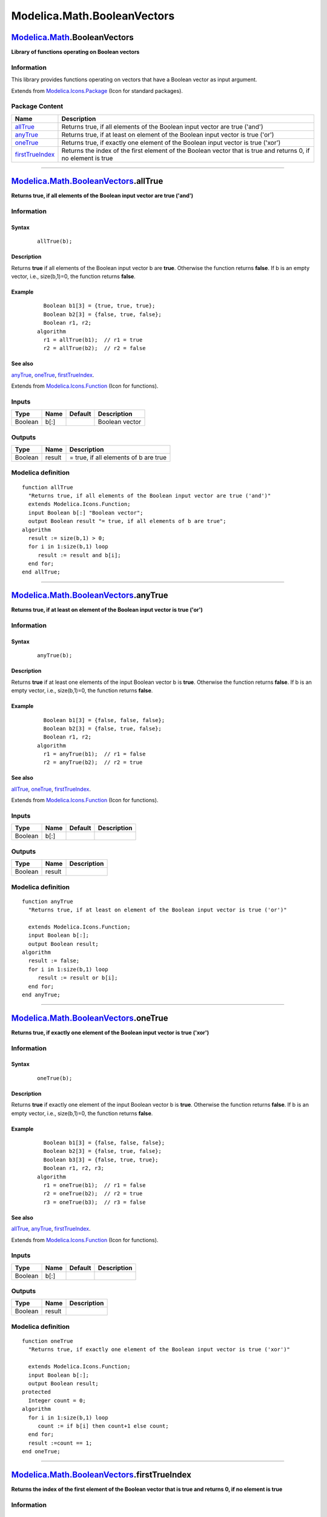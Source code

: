 ============================
Modelica.Math.BooleanVectors
============================

`Modelica.Math <Modelica_Math.html#Modelica.Math>`_.BooleanVectors
------------------------------------------------------------------

**Library of functions operating on Boolean vectors**

Information
~~~~~~~~~~~

::

This library provides functions operating on vectors that have a Boolean
vector as input argument.

::

Extends from
`Modelica.Icons.Package <Modelica_Icons_Package.html#Modelica.Icons.Package>`_
(Icon for standard packages).

Package Content
~~~~~~~~~~~~~~~

+---------------------------------------------------------------------------------------------------------------------------------------------------+------------------------------------------------------------------------------------------------------------------+
| Name                                                                                                                                              | Description                                                                                                      |
+===================================================================================================================================================+==================================================================================================================+
| |image4| `allTrue <Modelica_Math_BooleanVectors.html#Modelica.Math.BooleanVectors.allTrue>`_                                                      | Returns true, if all elements of the Boolean input vector are true ('and')                                       |
+---------------------------------------------------------------------------------------------------------------------------------------------------+------------------------------------------------------------------------------------------------------------------+
| |image5| `anyTrue <Modelica_Math_BooleanVectors.html#Modelica.Math.BooleanVectors.anyTrue>`_                                                      | Returns true, if at least on element of the Boolean input vector is true ('or')                                  |
+---------------------------------------------------------------------------------------------------------------------------------------------------+------------------------------------------------------------------------------------------------------------------+
| |image6| `oneTrue <Modelica_Math_BooleanVectors.html#Modelica.Math.BooleanVectors.oneTrue>`_                                                      | Returns true, if exactly one element of the Boolean input vector is true ('xor')                                 |
+---------------------------------------------------------------------------------------------------------------------------------------------------+------------------------------------------------------------------------------------------------------------------+
| |image7| `firstTrueIndex <Modelica_Math_BooleanVectors.html#Modelica.Math.BooleanVectors.firstTrueIndex>`_                                        | Returns the index of the first element of the Boolean vector that is true and returns 0, if no element is true   |
+---------------------------------------------------------------------------------------------------------------------------------------------------+------------------------------------------------------------------------------------------------------------------+

--------------

|image8| `Modelica.Math.BooleanVectors <Modelica_Math_BooleanVectors.html#Modelica.Math.BooleanVectors>`_.allTrue
-----------------------------------------------------------------------------------------------------------------

**Returns true, if all elements of the Boolean input vector are true
('and')**

Information
~~~~~~~~~~~

::

Syntax
^^^^^^

    ::

        allTrue(b);

Description
^^^^^^^^^^^

Returns **true** if all elements of the Boolean input vector b are
**true**. Otherwise the function returns **false**. If b is an empty
vector, i.e., size(b,1)=0, the function returns **false**.

Example
^^^^^^^

    ::

          Boolean b1[3] = {true, true, true};
          Boolean b2[3] = {false, true, false};
          Boolean r1, r2;
        algorithm
          r1 = allTrue(b1);  // r1 = true
          r2 = allTrue(b2);  // r2 = false

See also
^^^^^^^^

`anyTrue <Modelica_Math_BooleanVectors.html#Modelica.Math.BooleanVectors.anyTrue>`_,
`oneTrue <Modelica_Math_BooleanVectors.html#Modelica.Math.BooleanVectors.oneTrue>`_,
`firstTrueIndex <Modelica_Math_BooleanVectors.html#Modelica.Math.BooleanVectors.firstTrueIndex>`_.

::

Extends from
`Modelica.Icons.Function <Modelica_Icons.html#Modelica.Icons.Function>`_
(Icon for functions).

Inputs
~~~~~~

+-----------+--------+-----------+------------------+
| Type      | Name   | Default   | Description      |
+===========+========+===========+==================+
| Boolean   | b[:]   |           | Boolean vector   |
+-----------+--------+-----------+------------------+

Outputs
~~~~~~~

+-----------+----------+-----------------------------------------+
| Type      | Name     | Description                             |
+===========+==========+=========================================+
| Boolean   | result   | = true, if all elements of b are true   |
+-----------+----------+-----------------------------------------+

Modelica definition
~~~~~~~~~~~~~~~~~~~

::

    function allTrue 
      "Returns true, if all elements of the Boolean input vector are true ('and')"
      extends Modelica.Icons.Function;
      input Boolean b[:] "Boolean vector";
      output Boolean result "= true, if all elements of b are true";
    algorithm 
      result := size(b,1) > 0;
      for i in 1:size(b,1) loop
         result := result and b[i];
      end for;
    end allTrue;

--------------

|image9| `Modelica.Math.BooleanVectors <Modelica_Math_BooleanVectors.html#Modelica.Math.BooleanVectors>`_.anyTrue
-----------------------------------------------------------------------------------------------------------------

**Returns true, if at least on element of the Boolean input vector is
true ('or')**

Information
~~~~~~~~~~~

::

Syntax
^^^^^^

    ::

        anyTrue(b);

Description
^^^^^^^^^^^

Returns **true** if at least one elements of the input Boolean vector b
is **true**. Otherwise the function returns **false**. If b is an empty
vector, i.e., size(b,1)=0, the function returns **false**.

Example
^^^^^^^

    ::

          Boolean b1[3] = {false, false, false};
          Boolean b2[3] = {false, true, false};
          Boolean r1, r2;
        algorithm
          r1 = anyTrue(b1);  // r1 = false
          r2 = anyTrue(b2);  // r2 = true

See also
^^^^^^^^

`allTrue <Modelica_Math_BooleanVectors.html#Modelica.Math.BooleanVectors.allTrue>`_,
`oneTrue <Modelica_Math_BooleanVectors.html#Modelica.Math.BooleanVectors.oneTrue>`_,
`firstTrueIndex <Modelica_Math_BooleanVectors.html#Modelica.Math.BooleanVectors.firstTrueIndex>`_.

::

Extends from
`Modelica.Icons.Function <Modelica_Icons.html#Modelica.Icons.Function>`_
(Icon for functions).

Inputs
~~~~~~

+-----------+--------+-----------+---------------+
| Type      | Name   | Default   | Description   |
+===========+========+===========+===============+
| Boolean   | b[:]   |           |               |
+-----------+--------+-----------+---------------+

Outputs
~~~~~~~

+-----------+----------+---------------+
| Type      | Name     | Description   |
+===========+==========+===============+
| Boolean   | result   |               |
+-----------+----------+---------------+

Modelica definition
~~~~~~~~~~~~~~~~~~~

::

    function anyTrue 
      "Returns true, if at least on element of the Boolean input vector is true ('or')"

      extends Modelica.Icons.Function;
      input Boolean b[:];
      output Boolean result;
    algorithm 
      result := false;
      for i in 1:size(b,1) loop
         result := result or b[i];
      end for;
    end anyTrue;

--------------

|image10| `Modelica.Math.BooleanVectors <Modelica_Math_BooleanVectors.html#Modelica.Math.BooleanVectors>`_.oneTrue
------------------------------------------------------------------------------------------------------------------

**Returns true, if exactly one element of the Boolean input vector is
true ('xor')**

Information
~~~~~~~~~~~

::

Syntax
^^^^^^

    ::

        oneTrue(b);

Description
^^^^^^^^^^^

Returns **true** if exactly one element of the input Boolean vector b is
**true**. Otherwise the function returns **false**. If b is an empty
vector, i.e., size(b,1)=0, the function returns **false**.

Example
^^^^^^^

    ::

          Boolean b1[3] = {false, false, false};
          Boolean b2[3] = {false, true, false};
          Boolean b3[3] = {false, true, true};
          Boolean r1, r2, r3;
        algorithm
          r1 = oneTrue(b1);  // r1 = false
          r2 = oneTrue(b2);  // r2 = true
          r3 = oneTrue(b3);  // r3 = false

See also
^^^^^^^^

`allTrue <Modelica_Math_BooleanVectors.html#Modelica.Math.BooleanVectors.allTrue>`_,
`anyTrue <Modelica_Math_BooleanVectors.html#Modelica.Math.BooleanVectors.anyTrue>`_,
`firstTrueIndex <Modelica_Math_BooleanVectors.html#Modelica.Math.BooleanVectors.firstTrueIndex>`_.

::

Extends from
`Modelica.Icons.Function <Modelica_Icons.html#Modelica.Icons.Function>`_
(Icon for functions).

Inputs
~~~~~~

+-----------+--------+-----------+---------------+
| Type      | Name   | Default   | Description   |
+===========+========+===========+===============+
| Boolean   | b[:]   |           |               |
+-----------+--------+-----------+---------------+

Outputs
~~~~~~~

+-----------+----------+---------------+
| Type      | Name     | Description   |
+===========+==========+===============+
| Boolean   | result   |               |
+-----------+----------+---------------+

Modelica definition
~~~~~~~~~~~~~~~~~~~

::

    function oneTrue 
      "Returns true, if exactly one element of the Boolean input vector is true ('xor')"

      extends Modelica.Icons.Function;
      input Boolean b[:];
      output Boolean result;
    protected 
      Integer count = 0;
    algorithm 
      for i in 1:size(b,1) loop
         count := if b[i] then count+1 else count;
      end for;
      result :=count == 1;
    end oneTrue;

--------------

`Modelica.Math.BooleanVectors <Modelica_Math_BooleanVectors.html#Modelica.Math.BooleanVectors>`_.firstTrueIndex
---------------------------------------------------------------------------------------------------------------

**Returns the index of the first element of the Boolean vector that is
true and returns 0, if no element is true**

Information
~~~~~~~~~~~

::

Syntax
^^^^^^

    ::

        firstTrueIndex(b);

Description
^^^^^^^^^^^

Returns the index of the first element of the Boolean vector b that is
**true** and returns 0, if no element is **true**" If b is an empty
vector, i.e., size(b,1)=0, the function returns 0.

Example
^^^^^^^

    ::

          Boolean b1[3] = {false, false, false};
          Boolean b2[3] = {false, true, false};
          Boolean b3[4] = {false, true, false, true};
          Integer r1, r2, r3;
        algorithm
          r1 = firstTrueIndex(b1);  // r1 = 0
          r2 = firstTrueIndex(b2);  // r2 = 2
          r3 = firstTrueIndex(b3);  // r3 = 2

See also
^^^^^^^^

`allTrue <Modelica_Math_BooleanVectors.html#Modelica.Math.BooleanVectors.allTrue>`_,
`anyTrue <Modelica_Math_BooleanVectors.html#Modelica.Math.BooleanVectors.anyTrue>`_,
`oneTrue <Modelica_Math_BooleanVectors.html#Modelica.Math.BooleanVectors.oneTrue>`_.

::

Inputs
~~~~~~

+-----------+--------+-----------+---------------+
| Type      | Name   | Default   | Description   |
+===========+========+===========+===============+
| Boolean   | b[:]   |           |               |
+-----------+--------+-----------+---------------+

Outputs
~~~~~~~

+-----------+---------+---------------+
| Type      | Name    | Description   |
+===========+=========+===============+
| Integer   | index   |               |
+-----------+---------+---------------+

Modelica definition
~~~~~~~~~~~~~~~~~~~

::

    function firstTrueIndex 
      "Returns the index of the first element of the Boolean vector that is true and returns 0, if no element is true"
       input Boolean b[:];
       output Integer index;
    algorithm 
       index :=0;
       for i in 1:size(b,1) loop
          if b[i] then
             index :=i;
             return;
          end if;
       end for;
    end firstTrueIndex;

--------------

`Automatically generated <http://www.3ds.com/>`_ Fri Nov 12 16:31:49
2010.

.. |Modelica.Math.BooleanVectors.allTrue| image:: Modelica.Math.BooleanVectors.allTrueS.png
.. |Modelica.Math.BooleanVectors.anyTrue| image:: Modelica.Math.BooleanVectors.allTrueS.png
.. |Modelica.Math.BooleanVectors.oneTrue| image:: Modelica.Math.BooleanVectors.allTrueS.png
.. |Modelica.Math.BooleanVectors.firstTrueIndex| image:: Modelica.Math.BooleanVectors.firstTrueIndexS.png
.. |image4| image:: Modelica.Math.BooleanVectors.allTrueS.png
.. |image5| image:: Modelica.Math.BooleanVectors.allTrueS.png
.. |image6| image:: Modelica.Math.BooleanVectors.allTrueS.png
.. |image7| image:: Modelica.Math.BooleanVectors.firstTrueIndexS.png
.. |image8| image:: Modelica.Math.BooleanVectors.allTrueI.png
.. |image9| image:: Modelica.Math.BooleanVectors.allTrueI.png
.. |image10| image:: Modelica.Math.BooleanVectors.allTrueI.png
